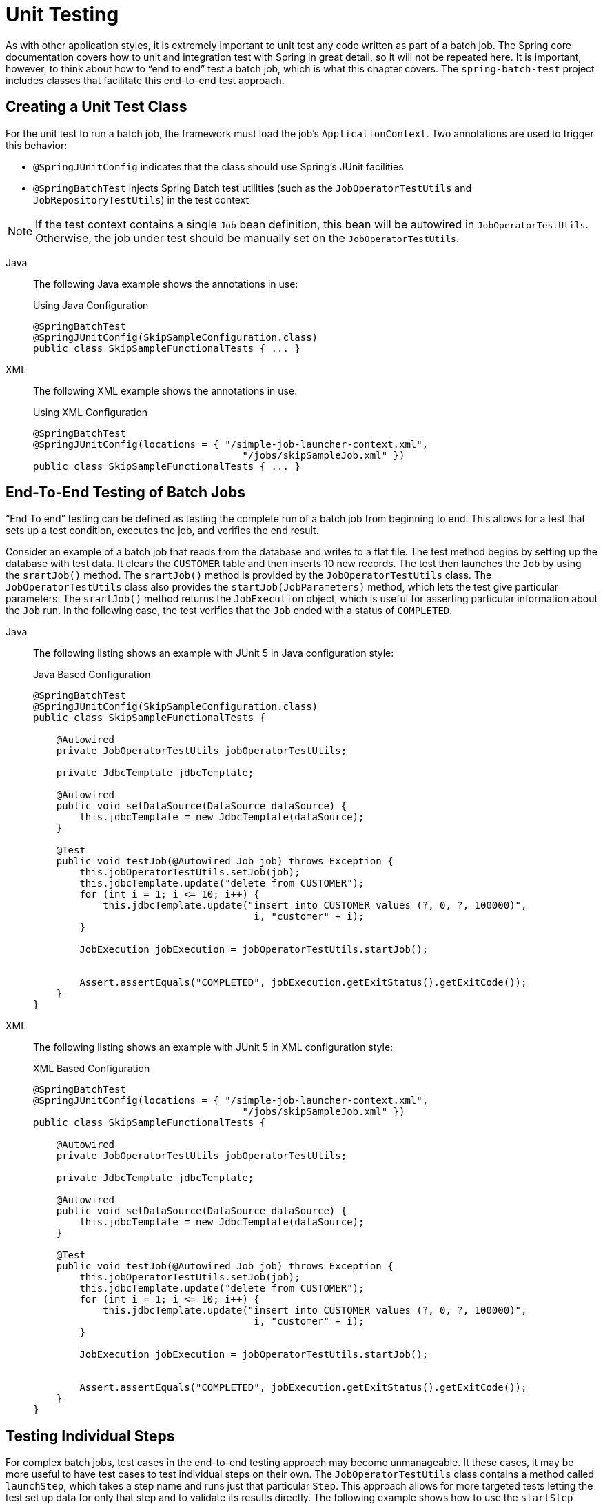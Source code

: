 
[[testing]]
= Unit Testing

As with other application styles, it is extremely important to unit test any code written
as part of a batch job. The Spring core documentation covers how to unit and integration
test with Spring in great detail, so it will not be repeated here. It is important, however,
to think about how to "`end to end`" test a batch job, which is what this chapter covers.
The `spring-batch-test` project includes classes that facilitate this end-to-end test
approach.

[[creatingUnitTestClass]]
== Creating a Unit Test Class

For the unit test to run a batch job, the framework must load the job's
`ApplicationContext`. Two annotations are used to trigger this behavior:

* `@SpringJUnitConfig` indicates that the class should use Spring's
JUnit facilities
* `@SpringBatchTest` injects Spring Batch test utilities (such as the
`JobOperatorTestUtils` and `JobRepositoryTestUtils`) in the test context

NOTE: If the test context contains a single `Job` bean definition, this
bean will be autowired in `JobOperatorTestUtils`. Otherwise, the job
under test should be manually set on the `JobOperatorTestUtils`.


[tabs]
====
Java::
+
The following Java example shows the annotations in use:
+
.Using Java Configuration
[source, java]
----
@SpringBatchTest
@SpringJUnitConfig(SkipSampleConfiguration.class)
public class SkipSampleFunctionalTests { ... }
----

XML::
+
The following XML example shows the annotations in use:
+
.Using XML Configuration
[source, java]
----
@SpringBatchTest
@SpringJUnitConfig(locations = { "/simple-job-launcher-context.xml",
                                    "/jobs/skipSampleJob.xml" })
public class SkipSampleFunctionalTests { ... }
----

====




[[endToEndTesting]]
== End-To-End Testing of Batch Jobs

"`End To end`" testing can be defined as testing the complete run of a batch job from
beginning to end. This allows for a test that sets up a test condition, executes the job,
and verifies the end result.

Consider an example of a batch job that reads from the database and writes to a flat file.
The test method begins by setting up the database with test data. It clears the `CUSTOMER`
table and then inserts 10 new records. The test then launches the `Job` by using the
`srartJob()` method. The `srartJob()` method is provided by the `JobOperatorTestUtils`
class. The `JobOperatorTestUtils` class also provides the `startJob(JobParameters)`
method, which lets the test give particular parameters. The `srartJob()` method
returns the `JobExecution` object, which is useful for asserting particular information
about the `Job` run. In the following case, the test verifies that the `Job` ended with
a status of `COMPLETED`.


[tabs]
====
Java::
+
The following listing shows an example with JUnit 5 in Java configuration style:
+
.Java Based Configuration
[source, java]
----
@SpringBatchTest
@SpringJUnitConfig(SkipSampleConfiguration.class)
public class SkipSampleFunctionalTests {

    @Autowired
    private JobOperatorTestUtils jobOperatorTestUtils;

    private JdbcTemplate jdbcTemplate;

    @Autowired
    public void setDataSource(DataSource dataSource) {
        this.jdbcTemplate = new JdbcTemplate(dataSource);
    }

    @Test
    public void testJob(@Autowired Job job) throws Exception {
        this.jobOperatorTestUtils.setJob(job);
        this.jdbcTemplate.update("delete from CUSTOMER");
        for (int i = 1; i <= 10; i++) {
            this.jdbcTemplate.update("insert into CUSTOMER values (?, 0, ?, 100000)",
                                      i, "customer" + i);
        }

        JobExecution jobExecution = jobOperatorTestUtils.startJob();


        Assert.assertEquals("COMPLETED", jobExecution.getExitStatus().getExitCode());
    }
}
----


XML::
+
The following listing shows an example with JUnit 5 in XML configuration style:
+
.XML Based Configuration
[source, java]
----
@SpringBatchTest
@SpringJUnitConfig(locations = { "/simple-job-launcher-context.xml",
                                    "/jobs/skipSampleJob.xml" })
public class SkipSampleFunctionalTests {

    @Autowired
    private JobOperatorTestUtils jobOperatorTestUtils;

    private JdbcTemplate jdbcTemplate;

    @Autowired
    public void setDataSource(DataSource dataSource) {
        this.jdbcTemplate = new JdbcTemplate(dataSource);
    }

    @Test
    public void testJob(@Autowired Job job) throws Exception {
        this.jobOperatorTestUtils.setJob(job);
        this.jdbcTemplate.update("delete from CUSTOMER");
        for (int i = 1; i <= 10; i++) {
            this.jdbcTemplate.update("insert into CUSTOMER values (?, 0, ?, 100000)",
                                      i, "customer" + i);
        }

        JobExecution jobExecution = jobOperatorTestUtils.startJob();


        Assert.assertEquals("COMPLETED", jobExecution.getExitStatus().getExitCode());
    }
}
----
====


[[testingIndividualSteps]]
== Testing Individual Steps

For complex batch jobs, test cases in the end-to-end testing approach may become
unmanageable. It these cases, it may be more useful to have test cases to test individual
steps on their own. The `JobOperatorTestUtils` class contains a method called `launchStep`,
which takes a step name and runs just that particular `Step`. This approach allows for
more targeted tests letting the test set up data for only that step and to validate its
results directly. The following example shows how to use the `startStep` method to start a
`Step` by name:

[source, java]
----
JobExecution jobExecution = jobOperatorTestUtils.startStep("loadFileStep");
----



[[testing-step-scoped-components]]
== Testing Step-Scoped Components

Often, the components that are configured for your steps at runtime use step scope and
late binding to inject context from the step or job execution. These are tricky to test as
standalone components, unless you have a way to set the context as if they were in a step
execution. That is the goal of two components in Spring Batch:
`StepScopeTestExecutionListener` and `StepScopeTestUtils`.

The listener is declared at the class level, and its job is to create a step execution
context for each test method, as the following example shows:

[source, java]
----
@SpringJUnitConfig
@TestExecutionListeners( { DependencyInjectionTestExecutionListener.class,
    StepScopeTestExecutionListener.class })
public class StepScopeTestExecutionListenerIntegrationTests {

    // This component is defined step-scoped, so it cannot be injected unless
    // a step is active...
    @Autowired
    private ItemReader<String> reader;

    public StepExecution getStepExecution() {
        StepExecution execution = MetaDataInstanceFactory.createStepExecution();
        execution.getExecutionContext().putString("input.data", "foo,bar,spam");
        return execution;
    }

    @Test
    public void testReader() {
        // The reader is initialized and bound to the input data
        assertNotNull(reader.read());
    }

}
----

There are two `TestExecutionListeners`. One is the regular Spring Test framework, which
handles dependency injection from the configured application context to inject the reader.
The other is the Spring Batch `StepScopeTestExecutionListener`. It works by looking for a
factory method in the test case for a `StepExecution`, using that as the context for the
test method, as if that execution were active in a `Step` at runtime. The factory method
is detected by its signature (it must return a `StepExecution`). If a factory method is
not provided, a default `StepExecution` is created.

Starting from v4.1, the `StepScopeTestExecutionListener` and
`JobScopeTestExecutionListener` are imported as test execution listeners
if the test class is annotated with `@SpringBatchTest`. The preceding test
example can be configured as follows:

[source, java]
----
@SpringBatchTest
@SpringJUnitConfig
public class StepScopeTestExecutionListenerIntegrationTests {

    // This component is defined step-scoped, so it cannot be injected unless
    // a step is active...
    @Autowired
    private ItemReader<String> reader;

    public StepExecution getStepExecution() {
        StepExecution execution = MetaDataInstanceFactory.createStepExecution();
        execution.getExecutionContext().putString("input.data", "foo,bar,spam");
        return execution;
    }

    @Test
    public void testReader() {
        // The reader is initialized and bound to the input data
        assertNotNull(reader.read());
    }

}
----

The listener approach is convenient if you want the duration of the step scope to be the
execution of the test method. For a more flexible but more invasive approach, you can use
the `StepScopeTestUtils`. The following example counts the number of items available in
the reader shown in the previous example:

[source, java]
----
int count = StepScopeTestUtils.doInStepScope(stepExecution,
    new Callable<Integer>() {
      public Integer call() throws Exception {

        int count = 0;

        while (reader.read() != null) {
           count++;
        }
        return count;
    }
});
----

[[mockingDomainObjects]]
== Mocking Domain Objects

Another common issue encountered while writing unit and integration tests for Spring Batch
components is how to mock domain objects. A good example is a `StepExecutionListener`, as
the following code snippet shows:

[source, java]
----
public class NoWorkFoundStepExecutionListener implements StepExecutionListener {

    public ExitStatus afterStep(StepExecution stepExecution) {
        if (stepExecution.getReadCount() == 0) {
            return ExitStatus.FAILED;
        }
        return null;
    }
}
----

The framework provides the preceding listener example and checks a `StepExecution`
for an empty read count, thus signifying that no work was done. While this example is
fairly simple, it serves to illustrate the types of problems that you may encounter when
you try to unit test classes that implement interfaces requiring Spring Batch domain
objects. Consider the following unit test for the listener's in the preceding example:

[source, java]
----
private NoWorkFoundStepExecutionListener tested = new NoWorkFoundStepExecutionListener();

@Test
public void noWork() {
    StepExecution stepExecution = new StepExecution("NoProcessingStep",
                new JobExecution(new JobInstance(1L, new JobParameters(),
                                 "NoProcessingJob")));

    stepExecution.setExitStatus(ExitStatus.COMPLETED);
    stepExecution.setReadCount(0);

    ExitStatus exitStatus = tested.afterStep(stepExecution);
    assertEquals(ExitStatus.FAILED.getExitCode(), exitStatus.getExitCode());
}
----

Because the Spring Batch domain model follows good object-oriented principles, the
`StepExecution` requires a `JobExecution`, which requires a `JobInstance` and
`JobParameters`, to create a valid `StepExecution`. While this is good in a solid domain
model, it does make creating stub objects for unit testing verbose. To address this issue,
the Spring Batch test module includes a factory for creating domain objects:
`MetaDataInstanceFactory`. Given this factory, the unit test can be updated to be more
concise, as the following example shows:

[source, java]
----
private NoWorkFoundStepExecutionListener tested = new NoWorkFoundStepExecutionListener();

@Test
public void testAfterStep() {
    StepExecution stepExecution = MetaDataInstanceFactory.createStepExecution();

    stepExecution.setExitStatus(ExitStatus.COMPLETED);
    stepExecution.setReadCount(0);

    ExitStatus exitStatus = tested.afterStep(stepExecution);
    assertEquals(ExitStatus.FAILED.getExitCode(), exitStatus.getExitCode());
}
----

The preceding method for creating a simple `StepExecution` is only one convenience method
available within the factory. You can find a full method listing in its
link:$$http://docs.spring.io/spring-batch/apidocs/org/springframework/batch/test/MetaDataInstanceFactory.html$$[Javadoc].
